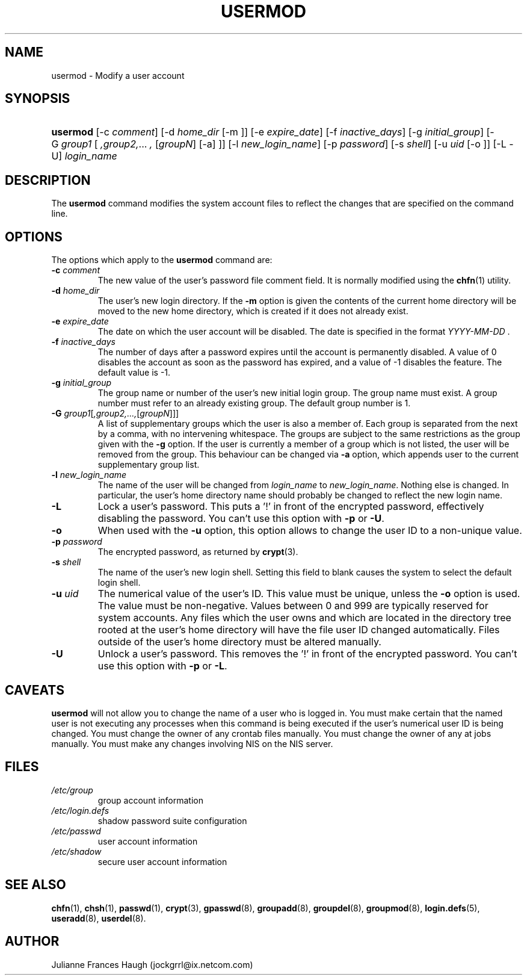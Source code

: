 .\" ** You probably do not want to edit this file directly **
.\" It was generated using the DocBook XSL Stylesheets (version 1.69.1).
.\" Instead of manually editing it, you probably should edit the DocBook XML
.\" source for it and then use the DocBook XSL Stylesheets to regenerate it.
.TH "USERMOD" "8" "09/30/2005" "" ""
.\" disable hyphenation
.nh
.\" disable justification (adjust text to left margin only)
.ad l
.SH "NAME"
usermod \- Modify a user account
.SH "SYNOPSIS"
.HP 8
\fBusermod\fR [\-c\ \fIcomment\fR] [\-d\ \fIhome_dir\fR\ [\-m\ ]] [\-e\ \fIexpire_date\fR] [\-f\ \fIinactive_days\fR] [\-g\ \fIinitial_group\fR] [\-G\ \fIgroup1\fR\ [\ \fI,group2,\fR...\ \fI,\fR\ [\fIgroupN\fR]\ [\-a]\ ]] [\-l\ \fInew_login_name\fR] [\-p\ \fIpassword\fR] [\-s\ \fIshell\fR] [\-u\ \fIuid\fR\ [\-o\ ]] [\-L \-U] \fIlogin_name\fR
.SH "DESCRIPTION"
.PP
The
\fBusermod\fR
command modifies the system account files to reflect the changes that are specified on the command line.
.SH "OPTIONS"
.PP
The options which apply to the
\fBusermod\fR
command are:
.TP
\fB\-c\fR \fIcomment\fR
The new value of the user's password file comment field. It is normally modified using the
\fBchfn\fR(1)
utility.
.TP
\fB\-d\fR \fIhome_dir\fR
The user's new login directory. If the
\fB\-m\fR
option is given the contents of the current home directory will be moved to the new home directory, which is created if it does not already exist.
.TP
\fB\-e\fR \fIexpire_date\fR
The date on which the user account will be disabled. The date is specified in the format
\fIYYYY\-MM\-DD \fR.
.TP
\fB\-f\fR \fIinactive_days\fR
The number of days after a password expires until the account is permanently disabled. A value of 0 disables the account as soon as the password has expired, and a value of \-1 disables the feature. The default value is \-1.
.TP
\fB\-g\fR \fIinitial_group\fR
The group name or number of the user's new initial login group. The group name must exist. A group number must refer to an already existing group. The default group number is 1.
.TP
\fB\-G\fR \fIgroup1\fR[\fI,group2,...,\fR[\fIgroupN\fR]]]
A list of supplementary groups which the user is also a member of. Each group is separated from the next by a comma, with no intervening whitespace. The groups are subject to the same restrictions as the group given with the
\fB\-g\fR
option. If the user is currently a member of a group which is not listed, the user will be removed from the group. This behaviour can be changed via
\fB\-a\fR
option, which appends user to the current supplementary group list.
.TP
\fB\-l\fR \fInew_login_name\fR
The name of the user will be changed from
\fIlogin_name\fR
to
\fInew_login_name\fR. Nothing else is changed. In particular, the user's home directory name should probably be changed to reflect the new login name.
.TP
\fB\-L\fR
Lock a user's password. This puts a '!' in front of the encrypted password, effectively disabling the password. You can't use this option with
\fB\-p\fR
or
\fB\-U\fR.
.TP
\fB\-o\fR
When used with the
\fB\-u\fR
option, this option allows to change the user ID to a non\-unique value.
.TP
\fB\-p\fR \fIpassword\fR
The encrypted password, as returned by
\fBcrypt\fR(3).
.TP
\fB\-s\fR \fIshell\fR
The name of the user's new login shell. Setting this field to blank causes the system to select the default login shell.
.TP
\fB\-u\fR \fIuid\fR
The numerical value of the user's ID. This value must be unique, unless the
\fB\-o\fR
option is used. The value must be non\-negative. Values between 0 and 999 are typically reserved for system accounts. Any files which the user owns and which are located in the directory tree rooted at the user's home directory will have the file user ID changed automatically. Files outside of the user's home directory must be altered manually.
.TP
\fB\-U\fR
Unlock a user's password. This removes the '!' in front of the encrypted password. You can't use this option with
\fB\-p\fR
or
\fB\-L\fR.
.SH "CAVEATS"
.PP
\fBusermod\fR
will not allow you to change the name of a user who is logged in. You must make certain that the named user is not executing any processes when this command is being executed if the user's numerical user ID is being changed. You must change the owner of any crontab files manually. You must change the owner of any at jobs manually. You must make any changes involving NIS on the NIS server.
.SH "FILES"
.TP
\fI/etc/group\fR
group account information
.TP
\fI/etc/login.defs\fR
shadow password suite configuration
.TP
\fI/etc/passwd\fR
user account information
.TP
\fI/etc/shadow\fR
secure user account information
.SH "SEE ALSO"
.PP
\fBchfn\fR(1),
\fBchsh\fR(1),
\fBpasswd\fR(1),
\fBcrypt\fR(3),
\fBgpasswd\fR(8),
\fBgroupadd\fR(8),
\fBgroupdel\fR(8),
\fBgroupmod\fR(8),
\fBlogin.defs\fR(5),
\fBuseradd\fR(8),
\fBuserdel\fR(8).
.SH "AUTHOR"
.PP
Julianne Frances Haugh (jockgrrl@ix.netcom.com)
